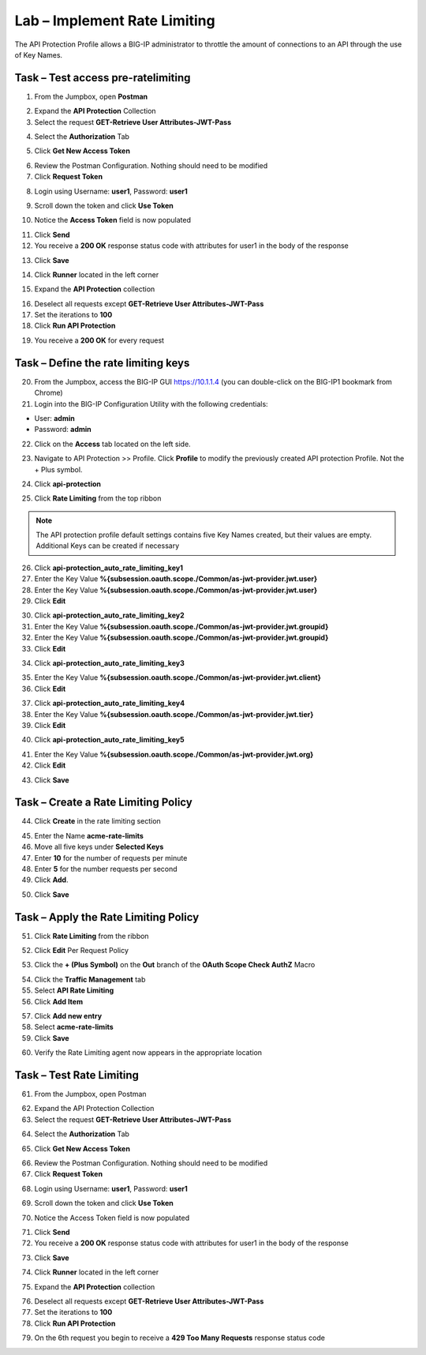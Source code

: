 Lab – Implement Rate Limiting
=============================

The API Protection Profile allows a BIG-IP administrator to throttle the amount of connections to an API through the use of Key Names.

Task – Test access pre-ratelimiting
-----------------------------------

1. From the Jumpbox, open **Postman**

|image23|

2. Expand the **API Protection** Collection

3. Select the request **GET-Retrieve User Attributes-JWT-Pass**

|image42|

4. Select the **Authorization** Tab

|image43|

5. Click **Get New Access Token**

|image44|

6. Review the Postman Configuration.  Nothing should need to be modified

7. Click **Request Token**

|image27|

8. Login using Username: **user1**, Password: **user1**

|image28|

9. Scroll down the token and click **Use Token**

|image29|

10. Notice the **Access Token** field is now populated

|image34|

11. Click **Send**

12. You receive a **200 OK** response status code with attributes for user1 in the body of the response

|image31|

13. Click **Save**

|image88|

14. Click **Runner** located in the left corner

|image89|

15. Expand the **API Protection** collection

|image90|

16. Deselect all requests except **GET-Retrieve User Attributes-JWT-Pass**

17. Set the iterations to **100**

18. Click **Run API Protection**

|image91|

19. You receive a **200 OK** for every request

|image92|


Task – Define the rate limiting keys
------------------------------------

20. From the Jumpbox, access the BIG-IP GUI https://10.1.1.4 (you can double-click on the BIG-IP1 bookmark from Chrome)

21. Login into the BIG-IP Configuration Utility with the following credentials:

- User: **admin**
- Password: **admin**

22. Click on the **Access** tab located on the left side.

|image0|

23. Navigate to API Protection >> Profile.  Click **Profile** to modify the previously created API protection Profile.  Not the + Plus symbol.

|image48|

24. Click **api-protection**

|image64|

25. Click **Rate Limiting** from the top ribbon


|image69|

.. Note ::  The API protection profile default settings contains five Key Names created, but their values are empty.  Additional Keys can be created if necessary

26. Click **api-protection_auto_rate_limiting_key1**

27. Enter the Key Value **%{subsession.oauth.scope./Common/as-jwt-provider.jwt.user}**

28. Enter the Key Value **%{subsession.oauth.scope./Common/as-jwt-provider.jwt.user}**

29. Click **Edit**

|image71|

30. Click **api-protection_auto_rate_limiting_key2**

31. Enter the Key Value **%{subsession.oauth.scope./Common/as-jwt-provider.jwt.groupid}**

32. Enter the Key Value **%{subsession.oauth.scope./Common/as-jwt-provider.jwt.groupid}**

33. Click **Edit**

|image73|

34. Click **api-protection_auto_rate_limiting_key3**

|image74|

35. Enter the Key Value **%{subsession.oauth.scope./Common/as-jwt-provider.jwt.client}**

36. Click **Edit**

|image75|

37. Click **api-protection_auto_rate_limiting_key4**

38. Enter the Key Value **%{subsession.oauth.scope./Common/as-jwt-provider.jwt.tier}**

39. Click **Edit**

|image77|

40. Click **api-protection_auto_rate_limiting_key5**

|image78|

41. Enter the Key Value **%{subsession.oauth.scope./Common/as-jwt-provider.jwt.org}**

42. Click **Edit**

|image79|

43. Click **Save**

|image80|

Task – Create a Rate Limiting Policy
------------------------------------

44. Click **Create** in the rate limiting section

|image81|

45. Enter the Name **acme-rate-limits**

46. Move all five keys under **Selected Keys**

47. Enter **10** for the number of requests per minute

48. Enter **5** for the number requests per second

49. Click **Add**.

|image82|

50. Click **Save**

|image83|


Task – Apply the Rate Limiting Policy
-------------------------------------

51. Click **Rate Limiting** from the ribbon

|image93|

52. Click **Edit** Per Request Policy

|image94|

53. Click the **+ (Plus Symbol)** on the **Out** branch of the **OAuth Scope Check AuthZ** Macro

|image95|

54. Click the **Traffic Management** tab

55. Select **API Rate Limiting**

56. Click **Add Item**

|image96|

57. Click **Add new entry**

58. Select **acme-rate-limits**

59. Click **Save**

|image97|

60. Verify the Rate Limiting agent now appears in the appropriate location

|image98|


Task – Test Rate Limiting
-------------------------

61. From the Jumpbox, open Postman

|image23|

62. Expand the API Protection Collection

63. Select the request **GET-Retrieve User Attributes-JWT-Pass**

|image42|

64. Select the **Authorization** Tab

|image43|

65. Click **Get New Access Token**

|image44|

66. Review the Postman Configuration. Nothing should need to be modified

67. Click **Request Token**

|image27|

68. Login using Username: **user1**, Password: **user1**

|image28|

69. Scroll down the token and click **Use Token**

|image29|

70. Notice the Access Token field is now populated

|image34|

71. Click **Send**

72. You receive a **200 OK** response status code with attributes for user1 in the body of the response

|image31|

73. Click **Save**

|image88|

74. Click **Runner** located in the left corner

|image89|

75. Expand the **API Protection** collection

|image90|

76. Deselect all requests except **GET-Retrieve User Attributes-JWT-Pass**

77. Set the iterations to **100**

78. Click **Run API Protection**

|image91|

79. On the 6th request you begin to receive a **429 Too Many Requests** response status code

|image99|


.. |image0| image:: /_static/class1/module2/image000.png
.. |image23| image:: /_static/class1/module2/image023.png
.. |image26| image:: /_static/class1/module2/image026.png
.. |image27| image:: /_static/class1/module2/image027.png
.. |image28| image:: /_static/class1/module2/image028.png
.. |image29| image:: /_static/class1/module2/image029.png
.. |image31| image:: /_static/class1/module2/image031.png
.. |image34| image:: /_static/class1/module2/image034.png
.. |image39| image:: /_static/class1/module2/image039.png
.. |image42| image:: /_static/class1/module2/image042.png
.. |image43| image:: /_static/class1/module2/image043.png
.. |image44| image:: /_static/class1/module2/image044.png
.. |image45| image:: /_static/class1/module2/image045.png
.. |image46| image:: /_static/class1/module2/image046.png
.. |image47| image:: /_static/class1/module2/image047.png
.. |image48| image:: /_static/class1/module2/image048.png
.. |image49| image:: /_static/class1/module2/image049.png
.. |image50| image:: /_static/class1/module2/image050.png
.. |image51| image:: /_static/class1/module2/image051.png
.. |image52| image:: /_static/class1/module2/image052.png
.. |image53| image:: /_static/class1/module2/image053.png
.. |image54| image:: /_static/class1/module2/image054.png
.. |image55| image:: /_static/class1/module2/image055.png
.. |image56| image:: /_static/class1/module2/image056.png
.. |image57| image:: /_static/class1/module2/image057.png
.. |image58| image:: /_static/class1/module2/image058.png
.. |image59| image:: /_static/class1/module2/image059.png
.. |image60| image:: /_static/class1/module2/image060.png
.. |image61| image:: /_static/class1/module2/image061.png
.. |image62| image:: /_static/class1/module2/image062.png
.. |image63| image:: /_static/class1/module2/image063.png
.. |image64| image:: /_static/class1/module2/image064.png
.. |image65| image:: /_static/class1/module2/image065.png
.. |image66| image:: /_static/class1/module2/image066.png
.. |image67| image:: /_static/class1/module2/image067.png
.. |image68| image:: /_static/class1/module2/image068.png
.. |image69| image:: /_static/class1/module2/image069.png
.. |image70| image:: /_static/class1/module2/image070.png
.. |image71| image:: /_static/class1/module2/image071.png
.. |image72| image:: /_static/class1/module2/image072.png
.. |image73| image:: /_static/class1/module2/image073.png
.. |image74| image:: /_static/class1/module2/image074.png
.. |image75| image:: /_static/class1/module2/image075.png
.. |image76| image:: /_static/class1/module2/image076.png
.. |image77| image:: /_static/class1/module2/image077.png
.. |image78| image:: /_static/class1/module2/image078.png
.. |image79| image:: /_static/class1/module2/image079.png
.. |image80| image:: /_static/class1/module2/image080.png
.. |image81| image:: /_static/class1/module2/image081.png
.. |image82| image:: /_static/class1/module2/image082.png
.. |image83| image:: /_static/class1/module2/image083.png
.. |image84| image:: /_static/class1/module2/image084.png
.. |image85| image:: /_static/class1/module2/image085.png
.. |image86| image:: /_static/class1/module2/image086.png
.. |image87| image:: /_static/class1/module2/image087.png
.. |image88| image:: /_static/class1/module2/image088.png
.. |image89| image:: /_static/class1/module2/image089.png
.. |image90| image:: /_static/class1/module2/image090.png
.. |image91| image:: /_static/class1/module2/image091.png
.. |image92| image:: /_static/class1/module2/image092.png
.. |image93| image:: /_static/class1/module2/image093.png
.. |image94| image:: /_static/class1/module2/image094.png
.. |image95| image:: /_static/class1/module2/image095.png
.. |image96| image:: /_static/class1/module2/image096.png
.. |image97| image:: /_static/class1/module2/image097.png
.. |image98| image:: /_static/class1/module2/image098.png
.. |image99| image:: /_static/class1/module2/image099.png

